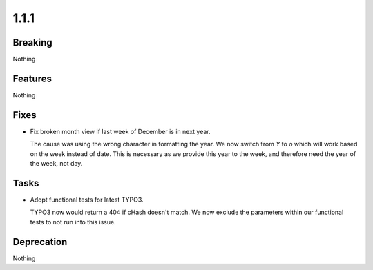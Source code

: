 1.1.1
=====

Breaking
--------

Nothing

Features
--------

Nothing

Fixes
-----

* Fix broken month view if last week of December is in next year.

  The cause was using the wrong character in formatting the year.
  We now switch from `Y` to `o` which will work based on the week instead of date.
  This is necessary as we provide this year to the week,
  and therefore need the year of the week, not day.

Tasks
-----

* Adopt functional tests for latest TYPO3.

  TYPO3 now would return a 404 if cHash doesn't match.
  We now exclude the parameters within our functional tests to not run into this issue.

Deprecation
-----------

Nothing

